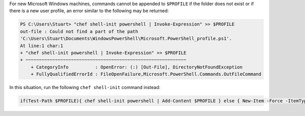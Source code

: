 .. The contents of this file may be included in multiple topics (using the includes directive).
.. The contents of this file should be modified in a way that preserves its ability to appear in multiple topics.

For new Microsoft Windows machines, commands cannot be appended to ``$PROFILE`` if the folder does not exist or if there is a new user profile, an error similar to the following may be returned:

.. code-block:: bash

   PS C:\Users\Stuart> "chef shell-init powershell | Invoke-Expression" >> $PROFILE
   out-file : Could not find a part of the path
   'C:\Users\Stuart\Documents\WindowsPowerShell\Microsoft.PowerShell_profile.ps1'.
   At line:1 char:1
   + "chef shell-init powershell | Invoke-Expression" >> $PROFILE
   + ~~~~~~~~~~~~~~~~~~~~~~~~~~~~~~~~~~~~~~~~~~~~~~~~~~~~~~~~~~~~
       + CategoryInfo          : OpenError: (:) [Out-File], DirectoryNotFoundException
       + FullyQualifiedErrorId : FileOpenFailure,Microsoft.PowerShell.Commands.OutFileCommand

In this situation, run the following ``chef shell-init`` command instead:

.. code-block:: bash

   if(Test-Path $PROFILE){ chef shell-init powershell | Add-Content $PROFILE } else { New-Item -Force -ItemType File $PROFILE; chef shell-init powershell | Add-Content $PROFILE }

